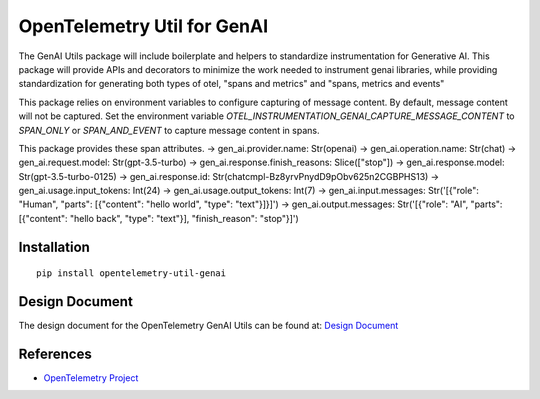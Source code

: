 OpenTelemetry Util for GenAI
============================


The GenAI Utils package will include boilerplate and helpers to standardize instrumentation for Generative AI. 
This package will provide APIs and decorators to minimize the work needed to instrument genai libraries, 
while providing standardization for generating both types of otel, "spans and metrics" and "spans, metrics and events"

This package relies on environment variables to configure capturing of message content. 
By default, message content will not be captured.
Set the environment variable `OTEL_INSTRUMENTATION_GENAI_CAPTURE_MESSAGE_CONTENT` to `SPAN_ONLY` or `SPAN_AND_EVENT` to capture message content in spans.

This package provides these span attributes.
-> gen_ai.provider.name: Str(openai)
-> gen_ai.operation.name: Str(chat)
-> gen_ai.request.model: Str(gpt-3.5-turbo)
-> gen_ai.response.finish_reasons: Slice(["stop"])
-> gen_ai.response.model: Str(gpt-3.5-turbo-0125)
-> gen_ai.response.id: Str(chatcmpl-Bz8yrvPnydD9pObv625n2CGBPHS13)
-> gen_ai.usage.input_tokens: Int(24)
-> gen_ai.usage.output_tokens: Int(7)
-> gen_ai.input.messages: Str('[{"role": "Human", "parts": [{"content": "hello world", "type": "text"}]}]')
-> gen_ai.output.messages: Str('[{"role": "AI", "parts": [{"content": "hello back", "type": "text"}], "finish_reason": "stop"}]')


Installation
------------

::

    pip install opentelemetry-util-genai


Design Document
---------------

The design document for the OpenTelemetry GenAI Utils can be found at: `Design Document <https://docs.google.com/document/d/1w9TbtKjuRX_wymS8DRSwPA03_VhrGlyx65hHAdNik1E/edit?tab=t.qneb4vabc1wc#heading=h.kh4j6stirken>`_

References
----------

* `OpenTelemetry Project <https://opentelemetry.io/>`_
